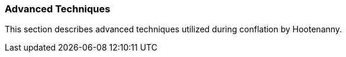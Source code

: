 
=== Advanced Techniques

This section describes advanced techniques utilized during conflation by Hootenanny.

